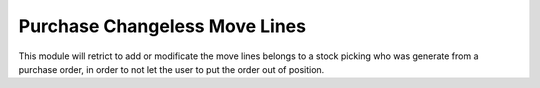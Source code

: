 Purchase Changeless Move Lines
==============================

This module will retrict to add or modificate the move lines belongs to a
stock picking who was generate from a purchase order, in order to not let the
user to put the order out of position.
